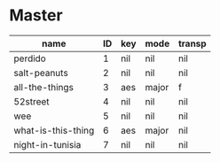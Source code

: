* Master
  :PROPERTIES:
  :header:   [[file:~/git/org/org-bandbook/library-of-headers/no-toc-header.org][no-toc-header]]
  :song_order: 1 2 3 4 5 6 7
  :END:

| name               | ID | key | mode  | transp |
|--------------------+----+-----+-------+--------|
| perdido            |  1 | nil | nil   | nil    |
| salt-peanuts       |  2 | nil | nil   | nil    |
| all-the-things     |  3 | aes | major | f      |
| 52street           |  4 | nil | nil   | nil    |
| wee                |  5 | nil | nil   | nil    |
| what-is-this-thing |  6 | aes | major | nil    |
| night-in-tunisia   |  7 | nil | nil   | nil    |
